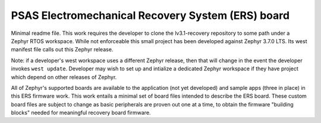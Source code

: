 PSAS Electromechanical Recovery System (ERS) board
--------------------------------------------------

Minimal readme file.  This work requires the developer to clone the lv3.1-recovery repository to some path under a Zephyr RTOS workspace.  While not enforceable this small project has been developed against Zephyr 3.7.0 LTS.  Its west manifest file calls out this Zephyr release.

Note:  if a developer's west workspace uses a different Zephyr release, then that will change in the event the developer invokes ``west update``.  Developer may wish to set up and intialize a dedicated Zephyr workspace if they have project which depend on other releases of Zephyr.

All of Zephyr's supported boards are available to the application (not yet developed) and sample apps (three in place) in this ERS firmware work.  This work entails a minimal set of board files intended to describe the ERS board.  These custom board files are subject to change as basic peripherals are proven out one at a time, to obtain the firmware "building blocks" needed for meaningful recovery board firmware.
